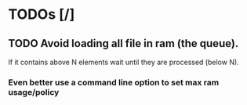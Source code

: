 * TODOs [/]
** TODO Avoid loading all file in ram (the queue).
  If it contains above N elements wait until they are processed (below N).
***  Even better use a command line option to set max ram usage/policy
